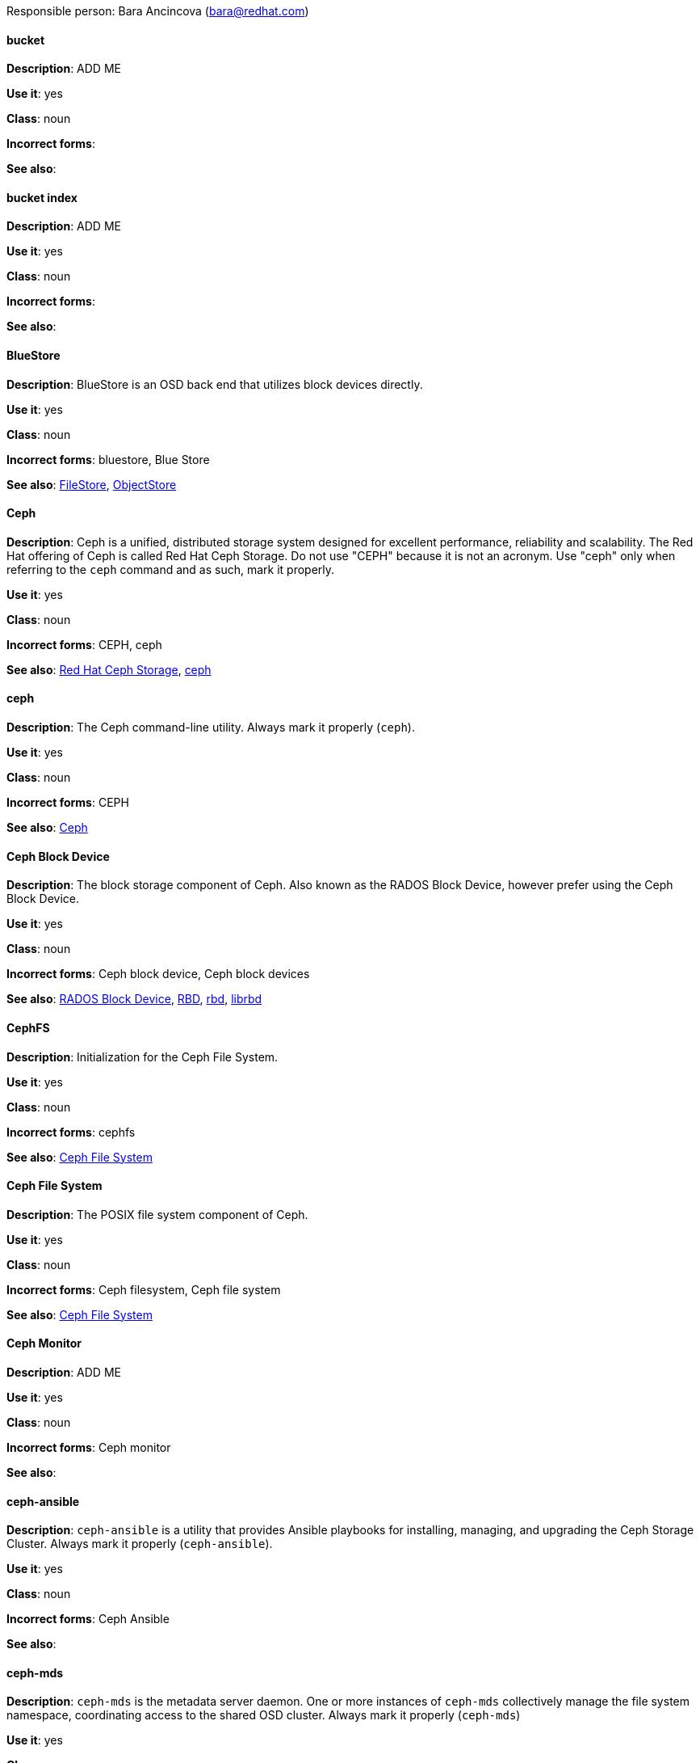 [[red-hat-ceph-storage-conventions]]

Responsible person: Bara Ancincova (bara@redhat.com)

[discrete]
==== bucket
[[bucket]]
*Description*: ADD ME
 
*Use it*: yes

*Class*: noun

*Incorrect forms*:

*See also*: 

[discrete]
==== bucket index
[[bucket-index]]
*Description*: ADD ME
 
*Use it*: yes

*Class*: noun

*Incorrect forms*:

*See also*: 

[discrete]
==== BlueStore
[[bluestore]]
*Description*: BlueStore is an OSD back end that utilizes block devices directly.
 
*Use it*: yes

*Class*: noun

*Incorrect forms*: bluestore, Blue Store

*See also*: xref:filestore[FileStore], xref:objectstore[ObjectStore]

[discrete]
==== Ceph
[[ceph]]
*Description*: Ceph is a unified, distributed storage system designed for excellent performance, reliability and scalability. The Red Hat offering of Ceph is called Red Hat Ceph Storage. Do not use "CEPH" because it is not an acronym. Use "ceph" only when referring to the `ceph` command and as such, mark it properly.

*Use it*: yes

*Class*: noun

*Incorrect forms*: CEPH, ceph

*See also*: xref:red-hat-ceph-storage[Red Hat Ceph Storage], xref:ceph-command[ceph]

[discrete]
==== ceph
[[ceph-command]]
*Description*: The Ceph command-line utility. Always mark it properly (`ceph`).
 
*Use it*: yes

*Class*: noun

*Incorrect forms*: CEPH

*See also*: xref:ceph[Ceph]

[discrete]
==== Ceph Block Device
[[ceph-block-device]]
*Description*: The block storage component of Ceph. Also known as the RADOS Block Device, however prefer using the Ceph Block Device.

*Use it*: yes

*Class*: noun

*Incorrect forms*: Ceph block device, Ceph block devices

*See also*: xref:rados-block-device[RADOS Block Device], xref:RBD[RBD], xref:rbd[rbd], xref:librbd[librbd]

[discrete]
==== CephFS
[[cephfs]]
*Description*: Initialization for the Ceph File System. 

*Use it*: yes

*Class*: noun

*Incorrect forms*: cephfs

*See also*: xref:ceph-file-system[Ceph File System]

[discrete]
==== Ceph File System
[[ceph-file-system]]
*Description*: The POSIX file system component of Ceph.

*Use it*: yes

*Class*: noun

*Incorrect forms*: Ceph filesystem, Ceph file system

*See also*: xref:cephfs[Ceph File System]

[discrete]
==== Ceph Monitor
[[ceph-monitor]]
*Description*: ADD ME

*Use it*: yes

*Class*: noun

*Incorrect forms*: Ceph monitor

*See also*: 

[discrete]
==== ceph-ansible
[[ceph-ansible]]
*Description*: `ceph-ansible` is a utility that provides Ansible playbooks for installing, managing, and upgrading the Ceph Storage Cluster. Always mark it properly (`ceph-ansible`).

*Use it*: yes

*Class*: noun

*Incorrect forms*: Ceph Ansible

*See also*: 

[discrete]
==== ceph-mds
[[ceph-mds]]

*Description*: `ceph-mds` is the metadata server daemon. One or more instances of `ceph-mds` collectively manage the file system namespace, coordinating access to the shared OSD cluster. Always mark it properly (`ceph-mds`)

*Use it*: yes

*Class*: noun

*Incorrect forms*:

*See also*: xref:metadata-server[Metadata Server], xref:[MDS]

[discrete]
==== ceph-mon
[[ceph-mon]]

*Description*: `ceph-mon` is the Ceph Monitor daemon. Always mark it properly (`ceph-mon`).

*Use it*: yes

*Class*: noun

*Incorrect forms*:

*See also*: 

[discrete]
==== ceph-osd
[[ceph-osd]]

*Description*: `ceph-osd` is the Ceph object storage daemon that is responsible for storing objects on local file system and providing access to them over network. Always mark it properly (`ceph-osd`).

*Use it*: yes

*Class*: noun

*Incorrect forms*:

*See also*:

[discrete]
==== Ceph Object Gateway
[[ceph-object-gateway]]
*Description*: The S3/Swift component of Ceph. Also known as RADOS gateway. However, prefer using the Ceph Object Gateway.

*Use it*: yes

*Class*: noun

*Incorrect forms*: Ceph object gateway, Ceph object gateways

*See also*: xref:rados-gateway[RADOS gateway], xref:rgw[RGW]

[discrete]
==== CRUSH
[[crush]]
*Description*: Abbreviation for Controlled Replication Under Scalable Hashing. This is the mechanism of data distribution in a Ceph cluster. Use all capital letters when referring to CRUSH. Do not expand, only when explaining what the abbreviation means.

*Use it*: yes

*Class*: noun

*Incorrect forms*:

*See also*:

[discrete]
==== CRUSH map
[[crush-map]]
*Description*: ADD ME

*Use it*: yes

*Class*: noun

*Incorrect forms*: crush map, crushmap

*See also*: xref:crush[CRUSH]

[discrete]
==== FileStore
[[filestore]]
*Description*: FileStore is an OSD back end responsible for the OSD data that writes objects as files on a file system.

*Use it*: yes

*Class*: noun

*Incorrect forms*: filestore, File Store

*See also*: xref:bluestore[BlueStore] 

[discrete]
==== indexless bucket
[[indexless-bucket]]
*Description*: A bucket that does not maintain an index.
 
*Use it*: yes

*Class*: noun

*Incorrect forms*:

*See also*: xref:bucket-index[bucket index]

[discrete]
==== librados
[[librados]]
*Description*: A shared library allowing applications to access the RADOS object store.

*Use it*: yes

*Class*: noun

*Incorrect forms*: Librados, LIBRADOS

*See also*: xref:rados[RADOS]

[discrete]
==== librbd
[[librbd]]
*Description*: A shared library allowing applications to access Ceph Block Devices.

*Use it*: yes

*Class*: noun

*Incorrect forms*: Librbd, LIBRBD

*See also*: xref:ceph-block-device[Ceph Block Device], xref:rados-block-device[RADOS Block Device], xref:RBD[RBD]

[discrete]
==== MDS
[[mds]]
*Description*: ADD ME

*Use it*: yes

*Class*: noun

*Incorrect forms*:

*See also*: xref:metadata-server[Metadata Server], xref:ceph-mds[ceph-mds]


[discrete]
==== Metadata Server
[[metadata-server]]
*Description*: ADD ME

*Use it*: yes

*Class*: noun

*Incorrect forms*:

*See also*: xref:mds[MDS], xref:ceph-mds[ceph-mds]

[discrete]
==== Object Store
[[object-store]]
*Description*: A core component of the Ceph Storage Cluster. Also referred as RADOS.

*Use it*: yes

*Class*: noun

*Incorrect forms*:

*See also*: xref:rados[RADOS]

[discrete]
==== Object Storage Device
[[object-storage-device]]
*Description*: ADD ME

*Use it*: yes

*Class*: noun

*Incorrect forms*:

*See also*:

[discrete]
==== OSD Daemon
[[osd-daemon]]
*Description*: ADD ME

*Use it*: yes

*Class*: noun

*Incorrect forms*:

*See also*:

[discrete]
==== OSD
[[osd]]
*Description*: ADD ME

*Use it*: yes

*Class*: noun

*Incorrect forms*:

*See also*:

[discrete]
==== Placement Group
[[placement-group]]
*Description*: Aggregates a series of objects into a group, and maps the group 
into a series of OSDs.
 
*Use it*: yes

*Class*: noun

*Incorrect forms*:

*See also*: 

[discrete]
==== Placement Target
[[placement-target]]
*Description*: A configurable rule that determines where bucket data is stored.
 
*Use it*: yes

*Class*: noun

*Incorrect forms*:

*See also*: 

[discrete]
==== pool
[[pool]]
*Description*: ADD ME

*Use it*: yes

*Class*: noun

*Incorrect forms*:

*See also*:

[discrete]
==== RADOS
[[rados]]
*Description*: Acronym for Reliable Autonomic Distributed Object Storage. A core component of the Ceph Storage Cluster. Do not expand, unless explaining what the acronym means. Also referred as Object Store.

*Use it*: yes

*Class*: noun

*Incorrect forms*: rados

*See also*: xref:object-store[Object Store]

[discrete]
==== RADOS Block Device
[[rados-block-device]]
*Description*: The block storage component of Ceph. Also known as the Ceph Block Device, which is the preferred form. Use RADOS Block Device only when expanding the RBD acronym.

*Use it*: with caution

*Class*: noun

*Incorrect forms*: RADOS block device

*See also*: xref:ceph-block-device[Ceph Block Device], xref:RBD[RBD], xref:rbd[rbd], xref:librbd[librbd]

[discrete]
==== RADOS gateway
[[rados-gateway]]
*Description*: The S3/Swift component of Ceph. Also known as the Ceph Object Gateway, which is the preferred form. Use RADOS gateway only when expanding the RGW acronym.

*Use it*: with caution

*Class*: noun

*Incorrect forms*:

*See also*: xref:ceph-object-gateway[Ceph Object Gateway], xref:rgw[RGW]

[discrete]
==== RBD
[[RBD]]
*Description*: Acronym for RADOS Block Device.

*Use it*: yes

*Class*: noun

*Incorrect forms*: rbd

*See also*: xref:ceph-block-device[Ceph Block Device], xref:rados-block-device[RADOS Block Device], xref:rbd[rbd], xref:librbd[librbd]

[discrete]
==== rbd
[[rbd]]
*Description*: A command to create, list, introspect, and remove Ceph Block Device images. Always mark it properly (`rbd`).

*Use it*: yes

*Class*: noun

*Incorrect forms*: 

*See also*: xref:ceph-block-device[Ceph Block Device], xref:rados-block-device[RADOS Block Device], xref:RBD[RBD], xref:librbd[librbd]

[discrete]
==== RGW
[[rgw]]
*Description*: <description>

*Use it*: <yes/no/with caution>

*Class*: <class>

*Incorrect forms*: <incorrect-form>

*See also*: xref:<another-anchor-tag>[<another-term>]

[discrete]
==== shard (noun)
[[shard-n]]
*Description*: ADD ME

*Use it*: yes

*Class*: noun

*Incorrect forms*:

*See also*: xref:shard-v[shard (verb)], xref:sharding[sharding]

[discrete]
==== shard (verb)
[[shard-v]]
*Description*: ADD ME

*Use it*: yes

*Class*: verb

*Incorrect forms*:

*See also*: xref:shard-n[shard (noun)], xref:sharding[sharding]

[discrete]
==== sharding
[[sharding]]
*Description*: ADD ME

*Use it*: yes

*Class*: noun

*Incorrect forms*:

*See also*: xref:shard-n[shard (noun)], xref:shard-v[shard (verb)]

[discrete]
==== <term>
[[<anchor-tag>]]
*Description*: <description>

*Use it*: <yes/no/with caution>

*Class*: <class>

*Incorrect forms*: <incorrect-form>

*See also*: xref:<another-anchor-tag>[<another-term>]

[discrete]
==== <term>
[[<anchor-tag>]]
*Description*: <description>

*Use it*: <yes/no/with caution>

*Class*: <class>

*Incorrect forms*: <incorrect-form>

*See also*: xref:<another-anchor-tag>[<another-term>]

[discrete]
==== <term>
[[<anchor-tag>]]
*Description*: <description>

*Use it*: <yes/no/with caution>

*Class*: <class>

*Incorrect forms*: <incorrect-form>

*See also*: xref:<another-anchor-tag>[<another-term>]

[discrete]
==== <term>
[[<anchor-tag>]]
*Description*: <description>

*Use it*: <yes/no/with caution>

*Class*: <class>

*Incorrect forms*: <incorrect-form>

*See also*: xref:<another-anchor-tag>[<another-term>]

[discrete]
==== <term>
[[<anchor-tag>]]
*Description*: <description>

*Use it*: <yes/no/with caution>

*Class*: <class>

*Incorrect forms*: <incorrect-form>

*See also*: xref:<another-anchor-tag>[<another-term>]
